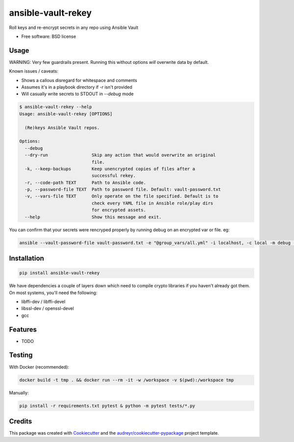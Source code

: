 ===================
ansible-vault-rekey
===================


.. image:: https://img.shields.io/pypi/v/ansible-vault-rekey.svg
        :target: https://pypi.python.org/pypi/ansible-vault-rekey

.. image:: https://img.shields.io/travis/inhumantsar/python-ansible-vault-rekey.svg
        :target: https://travis-ci.org/inhumantsar/python-ansible-vault-rekey

.. image:: https://pyup.io/repos/github/inhumantsar/python-ansible-vault-rekey/shield.svg
     :target: https://pyup.io/repos/github/inhumantsar/python-ansible-vault-rekey/
     :alt: Updates

.. image:: https://img.shields.io/badge/python-3.6%20|%203.7%20|%203.8%20|%203.9-green
     :target: https://www.python.org/doc/versions/
     :alt: Python version supported

Roll keys and re-encrypt secrets in any repo using Ansible Vault


* Free software: BSD license

Usage
-----

WARNING: Very few guardrails present. Running this without options *will* overwrite data by default.

Known issues / caveats:

* Shows a callous disregard for whitespace and comments
* Assumes it's in a playbook directory if `-r` isn't provided
* Will casually write secrets to STDOUT in `--debug` mode

.. code-block::

    $ ansible-vault-rekey --help
    Usage: ansible-vault-rekey [OPTIONS]

      (Re)keys Ansible Vault repos.

    Options:
      --debug
      --dry-run                 Skip any action that would overwrite an original
                                file.
      -k, --keep-backups        Keep unencrypted copies of files after a
                                successful rekey.
      -r, --code-path TEXT      Path to Ansible code.
      -p, --password-file TEXT  Path to password file. Default: vault-password.txt
      -v, --vars-file TEXT      Only operate on the file specified. Default is to
                                check every YAML file in Ansible role/play dirs
                                for encrypted assets.
      --help                    Show this message and exit.


You can confirm that your secrets were rencryped properly by running debug on an
encrypted var or file. eg:

.. code-block::

    ansible --vault-password-file vault-password.txt -e "@group_vars/all.yml" -i localhost, -c local -m debug -a var=somesecurevar localhost


Installation
------------

.. code-block::

    pip install ansible-vault-rekey


We have dependencies a couple of layers down which need to compile crypto libraries
if you haven't already got them. On most systems, you'll need the following:

* libffi-dev / libffi-devel
* libssl-dev / openssl-devel
* gcc

Features
--------

* TODO

Testing
-------

With Docker (recommended):

.. code-block::

    docker build -t tmp . && docker run --rm -it -w /workspace -v $(pwd):/workspace tmp

Manually:

.. code-block::

    pip install -r requirements.txt pytest & python -m pytest tests/*.py

Credits
---------

This package was created with Cookiecutter_ and the `audreyr/cookiecutter-pypackage`_ project template.

.. _Cookiecutter: https://github.com/audreyr/cookiecutter
.. _`audreyr/cookiecutter-pypackage`: https://github.com/audreyr/cookiecutter-pypackage
